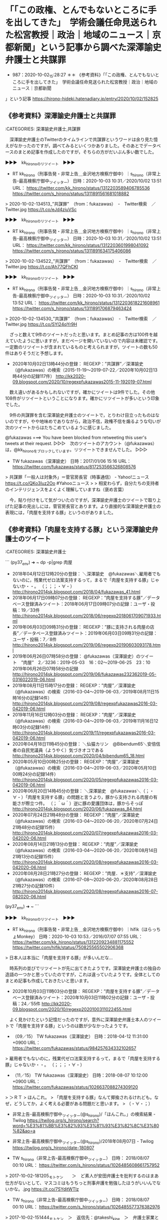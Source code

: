 * 「「この政権、とんでもないところに手を出してきた」　学術会議任命見送られた松宮教授｜政治｜地域のニュース｜京都新聞」という記事から調べた深澤諭史弁護士と共謀罪

- 987：2020-10-02_15:28:27 ＊＊ 《参考資料》「「この政権、とんでもないところに手を出してきた」　学術会議任命見送られた松宮教授｜政治｜地域のニュース｜京都新聞
」という記事 https://hirono-hideki.hatenadiary.jp/entry/2020/10/02/152825

** 《参考資料》深澤諭史弁護士と共謀罪

:CATEGORIES: 深澤諭史弁護士,共謀罪

　深澤諭史弁護士のTwitterのタイムラインで共謀罪というワードは余り見た憶えがなかったのですが，調べてみるといくつかありました。そのあとでデータベースのまとめ記事を作成したのですが，そちらの方がだいぶん多い数でした。

▶▶▶　kk_hironoのリツイート　▶▶▶  

- RT kk_hirono（刑事告発・非常上告＿金沢地方検察庁御中）｜s_hirono（非常上告-最高検察庁御中_ツイッター） 日時：2020-10-03 10:31／2020/10/02 13:51 URL： https://twitter.com/kk_hirono/status/1312203589406785536 https://twitter.com/s_hirono/status/1311891561681018882  

> 2020-10-02-134513_”共謀罪”　（from：fukazawas）　-　Twitter検索　／　Twitter.jpg https://t.co/eJd4ziuVSc  

▶▶▶　kk_hironoのリツイート　▶▶▶  

- RT kk_hirono（刑事告発・非常上告＿金沢地方検察庁御中）｜s_hirono（非常上告-最高検察庁御中_ツイッター） 日時：2020-10-03 10:31／2020/10/02 13:51 URL： https://twitter.com/kk_hirono/status/1312203601998041092 https://twitter.com/s_hirono/status/1311891634175406086  

> 2020-10-02-134522_”共謀罪”　（from：fukazawas）　-　Twitter検索　／　Twitter.jpg https://t.co/Ah77QFhCKI  

▶▶▶　kk_hironoのリツイート　▶▶▶  

- RT kk_hirono（刑事告発・非常上告＿金沢地方検察庁御中）｜s_hirono（非常上告-最高検察庁御中_ツイッター） 日時：2020-10-03 10:31／2020/10/02 13:52 URL： https://twitter.com/kk_hirono/status/1312203618221608961 https://twitter.com/s_hirono/status/1311891706879463424  

> 2020-10-02-134530_”共謀罪”　（from：fukazawas）　-　Twitter検索　／　Twitter.jpg https://t.co/SYl24qYr9H  

　ざっと数えて9件のツイートだったと思います。まとめ記事の方は100件を越えていたように思いますが，まだページを開いていないので内容は未確認です。一定数のリツイートが含まれているものと考えられますが，ツイートの数も50件はありそうだと予想します。

 - 2020年10月02日13時44分の登録： REGEXP：”共謀罪”／深澤諭史（@fukazawas）の検索（2015-11-19〜2019-07-22／2020年10月02日13時44分の記録117件） http://kk2020-09.blogspot.com/2020/10/regexpfukazawas2015-11-192019-07.html

　数え違いがあるかもしれないですが，確かにツイートは9件でした。その他108件がリツイートということになります。確かにリツイートが多いという印象でした。

　9件の共謀罪を含む深澤諭史弁護士のツイートで，とりわけ目立ったものはないのですが，やや地味めでありながら，政治不信，政権不信を煽るような匂いが次のツイートからはたちこめているように感じました。

@fukazawas ===> You have been blocked from retweeting this user's tweets at their request.  
▷▷▷　次のツイートのアカウント（@fukazawas）は，@kk_hironoをブロックしています。リツイートできませんでした。 ▷▷▷  

- TW fukazawas（深澤諭史） 日時：2017/01/06 15:16 URL： https://twitter.com/fukazawas/status/817253566326808576  

> 共謀罪「一般人は対象外」＝菅官房長官（時事通信） - Yahoo!ニュース https://t.co/QKo3Iuz2Oo #Yahooニュース  
>   
> 相変わらず，自分たちの支持者のインテリジェンスをよくよく理解していますね（褒め言葉）  

　今，貼り付けをして気がついたのですが，深澤諭史弁護士のツイートで取り上げた記事の見出しには，菅官房長官とあります。より直接的な深澤諭史弁護士の表現には，「肉屋を支持する豚」というのがありました。

** 《参考資料》「肉屋を支持する豚」という深澤諭史弁護士のツイート

:CATEGORIES: 深澤諭史弁護士

```
(py37_env) ➜  ~ dp -p|grep 肉屋
 - 2018年04月12日12時20分の登録： ＼深澤諭史　@fukazawas＼雇用者でもないのに，残業代ゼロ法案支持するって，まるで「肉屋を支持する豚」じゃないか・・。 （；；；・∀・） http://hirono2014sk.blogspot.com/2018/04/fukazawas_41.html
 - 2018年06月17日09時07分の登録： REGEXP：”肉屋を支持する豚”／データベース登録済みツイート：2018年06月17日09時07分の記録：ユーザ・投稿：19／33件 http://hirono2014sk.blogspot.com/2018/06/regexp2018061709071933.html
 - 2019年06月03日09時31分の登録： REGEXP：”豚に支持される肉屋の店長”／データベース登録済みツイート：2019年06月03日09時31分の記録：ユーザ・投稿：7／8件 http://hirono2014sk.blogspot.com/2019/06/regexp20190603093178.html
 - 2019年06月26日07時58分の登録： @fukazawas（深澤諭史）のツイート　”肉屋”　2／3236：2019-05-03　16：02〜2019-06-25　23：10　2019年06月26日07時58分の記録 http://hirono2014sk.blogspot.com/2019/06/fukazawas232362019-05-0316022019-06.html
 - 2019年08月11日15時17分の登録： REGEXP：”肉屋”／深澤諭史（@fukazawas）の検索（2016-03-04〜2019-06-03／2019年08月11日15時16分の記録14件） http://hirono2014sk.blogspot.com/2019/08/regexpfukazawas2016-03-042019-06.html
 - 2019年11月16日12時03分の登録： REGEXP：”肉屋”／深澤諭史（@fukazawas）の検索（2016-03-04〜2019-06-03／2019年11月16日12時03分の記録14件） http://hirono2014sk.blogspot.com/2019/11/regexpfukazawas2016-03-042019-06.html
 - 2020年04月18日11時45分の登録： ＼仙猫カリン　@Bibendum65＼安倍信者の自民党議員\n自分たちが他宗教の信徒より軽んじられてることに（ようやく）気づきオコである\n\n自分は肉屋ではなく豚だったことに http://hirono2014sk.blogspot.com/2020/04/bibendum65_18.html
 - 2020年05月10日00時25分の登録： REGEXP：”肉屋”／深澤諭史（@fukazawas）の検索（2016-03-04〜2019-06-03／2020年05月10日00時24分の記録14件） http://hirono2014sk.blogspot.com/2020/05/regexpfukazawas2016-03-042019-06.html
 - 2020年06月20日14時45分の登録： ＼深澤諭史　@fukazawas＼（；・∀・）「肉屋を支持する豚」の問題と言うより，豚から支持される肉屋の有能さが際立つ件。 （；＾ω＾）逆に豚の愛護団体は，豚からそっぽ http://hirono2014sk.blogspot.com/2020/06/fukazawas_84.html
 - 2020年07月24日21時48分の登録： REGEXP：”肉屋”／深澤諭史（@fukazawas）の検索（2016-03-04〜2020-06-20／2020年07月24日21時48分の記録15件） http://hirono2014sk.blogspot.com/2020/07/regexpfukazawas2016-03-042020-06.html
 - 2020年08月14日21時13分の登録： REGEXP：”肉屋”／深澤諭史（@fukazawas）の検索（2016-03-04〜2020-06-20／2020年08月14日21時13分の記録15件） http://hirono2014sk.blogspot.com/2020/08/regexpfukazawas2016-03-042020-06.html
 - 2020年08月28日21時27分の登録： REGEXP：”肉屋．＊支持”／深澤諭史（@fukazawas）の検索（2016-07-08〜2020-06-20／2020年08月28日21時27分の記録10件） http://hirono2014sk.blogspot.com/2020/08/regexpfukazawas2016-07-082020-06.html
(py37_env) ➜  ~ 
```

▶▶▶　kk_hironoのリツイート　▶▶▶  

- RT kk_hirono（刑事告発・非常上告＿金沢地方検察庁御中）｜hifik（ほらっちょMonkey） 日時：2020-10-03 10:53／2016/07/07 07:55 URL： https://twitter.com/kk_hirono/status/1312209234881175552 https://twitter.com/hifik/status/750825565502906368  

> 日本人は本当に「肉屋を支持する豚」が多いんだな…  

　時系列の並びでリツイートが先に出てきたようです。深澤諭史弁護士の独自の造語の一つかと思っていたのですが，これは違っていたようです。全体としてのまとめ記事も作成しておきたいと思います。

 - 2020年10月03日11時03分の登録： REGEXP：”肉屋を支持する豚”／データベース登録済みツイート：2020年10月03日11時02分の記録：ユーザ・投稿：24／55件 http://kk2020-09.blogspot.com/2020/10/regexp2020100311022455.html

　よく見かけたという記憶だったのですが，意外に深澤諭史弁護士本人のツイートで「肉屋を支持する豚」というのは数が少なかったようです。

 - （09／15） TW fukazawas（深澤諭史） 日時：2018-04-12 11:31:00 +0900 URL： https://twitter.com/fukazawas/status/984257634332102657

> 雇用者でもないのに，残業代ゼロ法案支持するって，まるで「肉屋を支持する豚」じゃないか・・。 （；；；・∀・）

 - （11／15） TW fukazawas（深澤諭史） 日時：2018-08-07 10:12:00 +0900 URL： https://twitter.com/fukazawas/status/1026637088274309120

> ＞ＲＴ
> ほんこれ。
> 「肉屋を支持する豚」なんて揶揄されるけれども。なぜ，どうしてか，よく考える必要がある問題だと思います。
> （・∀・；）

 - 非常上告-最高検察庁御中_ツイッター(@s_hirono)/「ほんこれ。」の検索結果 - Twilog https://twilog.org/s_hirono/search?word=%E3%81%BB%E3%82%93%E3%81%93%E3%82%8C%E3%80%82&ao=a  

 - 非常上告-最高検察庁御中_ツイッター(@s_hirono)/2018年08月07日 - Twilog https://twilog.org/s_hirono/date-180807  

- TW s_hirono（非常上告-最高検察庁御中_ツイッター） 日時： 2018/08/07 00:10 URL： https://twitter.com/s_hirono/status/1026485608661757952  

> 2017-10-02-181205_モトケン　　＞　ど素人が安田弁護士を批判するのはまあ仕方がないとして、マスコミはもうちっと刑事弁護を勉強したほうがいいんでないかな。.jpg https://t.co/7SYditWTlz  

- TW s_hirono（非常上告-最高検察庁御中_ツイッター） 日時： 2018/08/07 00:10 URL： https://twitter.com/s_hirono/status/1026485577376382976  

> 2017-10-02-151444_モトケン　＞　返信先：@takeshi_kine　＞　弁護士家業というのはね、依頼者が直視したくない現実を直視させた上で現実的かつ最善の解決.jpg https://t.co/KAwfB9xqX3  

- TW s_hirono（非常上告-最高検察庁御中_ツイッター） 日時： 2018/08/07 00:09 URL： https://twitter.com/s_hirono/status/1026485545700974592  

> 2017-10-02-151339_サイ太　＞　認知機能が不十分な高齢者・障害者の相談って，そもそもの聴取自体が極めて困難だったりするんだけど（そして扶助案件ではそういう事案に.jpg https://t.co/a8fzN8I43F  

- TW s_hirono（非常上告-最高検察庁御中_ツイッター） 日時： 2018/08/07 00:09 URL： https://twitter.com/s_hirono/status/1026485480743825408  

> 2017-10-01-040458_弁護士　浜ちゃん　＞　１期日の出頭で７桁（最初の数字は１ではない）の日当をとっていた県外の先生の話を聞いたことがある者.jpg https://t.co/HaM3jrzMdq  

- TW s_hirono（非常上告-最高検察庁御中_ツイッター） 日時： 2018/08/07 00:09 URL： https://twitter.com/s_hirono/status/1026485449643061253  

> 2017-10-01-035810_弁護士　野田隼人　　＞　返信先：@luckymangan　＞　ヤメ検を中心に数十人把握。.jpg https://t.co/9Lb3J8LMwK  

- TW s_hirono（非常上告-最高検察庁御中_ツイッター） 日時： 2018/08/07 00:09 URL： https://twitter.com/s_hirono/status/1026485317468020736  

> 2017-10-01-031852_弁護士　浜ちゃんさんがリツイート　　＞　サイ太　＞　Twitterが凍結祭りだけど、未だに非常上告が凍結されないんですが.jpg https://t.co/tEXfuKE98U  

- TW s_hirono（非常上告-最高検察庁御中_ツイッター） 日時： 2018/08/07 00:08 URL： https://twitter.com/s_hirono/status/1026485254448590848  

> 2017-10-01-023005_とらきち　＞　離島に午前午後がっつり１０人くらい尋問したって７桁はすごすぎる…某A事務所も出張日当高かったけどそれと一桁違う.jpg https://t.co/Gch4dvpcsk  

　深澤諭史弁護士の「ほんこれ」の指すツイート（たぶんリツイート）を探していたのですが，スクリーンショットの映り込みも発見できませんでした。しかし，この2018年8月7日というのは色々とあったようで，思い出したことや，つい最近の発見もありますが，上記に列挙しました。

 - 2018年08月08日02時33分の登録： ツイートの記録資料：＼法務検察・石川県警察宛＼／深澤諭史（@fukazawas）／”2018年08月07日”：96件 http://hirono2014sk.blogspot.com/2018/08/fukazawas2018080796.html

▶（21／96） RT fukazawas（深澤諭史）｜un_co_the2nd（うの字） 日時：2018-08-07 10:11:00 +0900／2018-08-07 10:08:00 +0900 URL： <https://twitter.com/fukazawas/status/1026636958326374400> <https://twitter.com/un_co_the2nd/status/1026636273329393664>
{% tweet 1026636958326374400 %}
> 大阪市の公立校に入れたら子供の人生がそこで詰みかねない…教員を生徒の点数で競わせるとロクなことにならないってこれまでも事例いっぱい出てるんだが。 \n でも、「競争原理」「自己責任」の掛け声って、とある層にはひびくんだよなぁ…。どういうわけか、それで一番被害を被る層に…

▶（22／96） TW fukazawas（深澤諭史） 日時：2018-08-07 10:12:00 +0900 URL： <https://twitter.com/fukazawas/status/1026637088274309120>
{% tweet 1026637088274309120 %}
> ＞ＲＴ \n ほんこれ。 \n 「肉屋を支持する豚」なんて揶揄されるけれども。なぜ，どうしてか，よく考える必要がある問題だと思います。 \n （・∀・；）

　深澤諭史弁護士が「ほんこれ」で指し示したのは，「「競争原理」「自己責任」の掛け声って、とある層にはひびくんだよなぁ…。どういうわけか、それで一番被害を被る層に…」などといううの字のツイートだったようです。

@un_co_the2nd ===> You have been blocked from retweeting this user's tweets at their request.  
▷▷▷　次のツイートのアカウント（@un_co_the2nd）は，@kk_hironoをブロックしています。リツイートできませんでした。 ▷▷▷  

- TW un_co_the2nd（うのじ） 日時：2018/08/07 10:08 URL： https://twitter.com/un_co_the2nd/status/1026636273329393664?ref 

> 大阪市の公立校に入れたら子供の人生がそこで詰みかねない…教員を生徒の点数で競わせるとロクなことにならないってこれまでも事例いっぱい出てるんだが。  
> でも、「競争原理」「自己責任」の掛け声って、とある層にはひびくんだよなぁ…。どういうわけか、それで一番被害を被る層に…  

　うの字のツイートのリツイートの前が，深澤諭史弁護士本人の過去のツイートのリツイートとなっていますが，似たような話でロースクール（法科大学院）のバージョンとなっているようです。リツイートのツイートには深澤諭史弁護士本人の別のツイートも公式引用されています。

▶（20／96） RT fukazawas（深澤諭史）｜fukazawas（深澤諭史） 日時：2018-08-07 10:11:00 +0900／2018-08-05 16:11:00 +0900 URL： <https://twitter.com/fukazawas/status/1026636863308685312> <https://twitter.com/fukazawas/status/1026002640864337920>
{% tweet 1026636863308685312 %}
> いいか、ロー関係者の法科大学院制度への思い…。それを真に理解しないと何も始まらないんだぜ。 \n 『理解していますよ！素晴らしい司法改革の理念、それへの気持ちが強すぎて、若手法曹の意見や、他のやり方を受け容れる柔軟性を失ってるんでしょう… https://t.co/p4D28hzPYI

@fukazawas ===> You have been blocked from retweeting this user's tweets at their request.  
▷▷▷　次のツイートのアカウント（@fukazawas）は，@kk_hironoをブロックしています。リツイートできませんでした。 ▷▷▷  

- TW fukazawas（深澤諭史） 日時：2018/08/05 16:11 URL： https://twitter.com/fukazawas/status/1026002640864337920  

> いいか、ロー関係者の法科大学院制度への思い…。それを真に理解しないと何も始まらないんだぜ。  
> 『理解していますよ！素晴らしい司法改革の理念、それへの気持ちが強すぎて、若手法曹の意見や、他のやり方を受け容れる柔軟性を失ってるんでしょう！』  
> …。  
> 『違うっていうんですか‥？』  
> #司法発見伝 https://t.co/y5hHFkxZyN  

- TW fukazawas（深澤諭史） 日時： 2018/08/05 16:02 URL： https://twitter.com/fukazawas/status/1026000529963409408  

> で、お前は法科大学院と、その制度の改善にどういう対策を？  
> 『受験生や現役法曹の意見を取り入れて、何が求められているかを把握して貰って意識改革を促そうと思っています。更に実務にも受験にも役に立つカリキュラムの導入を…。』  
> ハハッ、まるで話にならんな。大丈夫か？オマエ。  
> #司法発見伝  

　そういえば，深澤諭史弁護士のプロフィールには経歴に，東京大学法科大学院を卒業した後，司法試験に合格し弁護士になったと書いてあったと思いますが，深澤諭史弁護士が東京大学法科大学院について言及したツイートは見たことがないように思えてきました。

"東京大学法科大学院" (from：fukazawas) - Twitter検索 / Twitter https://twitter.com/search?lang=ja&q=%22%E6%9D%B1%E4%BA%AC%E5%A4%A7%E5%AD%A6%E6%B3%95%E7%A7%91%E5%A4%A7%E5%AD%A6%E9%99%A2%22%20(from%3Afukazawas)&src=typed_query

　調べてみると2件のツイートがありました。2013年と2017年です。

- TW fukazawas（深澤諭史） 日時： 2013/09/22 08:30 URL： https://twitter.com/fukazawas/status/381561056939634688  

> お、ついに紙媒体が。関係者乙です(･∀･)　"@hounavi_books: 【新刊】 東京大学法科大学院ローレビュー Vol.8 / 編集：東京大学法科大学院ローレビュー編集委員会［ 商 ... http://t.co/DcRmRvDZf2 (amazon)"  

- TW fukazawas（深澤諭史） 日時： 2017/01/31 12:51 URL： https://twitter.com/fukazawas/status/826276685146312704  

> 東京大学法科大学院ローレビュー大9巻  
> 弁護士の民事訴訟におけるパフォーマンス評価： 法曹の質の実証的研究（太田勝造）  
> 「過払金請求などの簡単すぎたり」  
> ふーん、簡単だったんですね。。。  
> (･∀･)  

** 弁護士家業と弁護士稼業から弁護士列車と弁護士鉄道

:CATEGORIES: 深澤諭史弁護士,モトケンこと矢部善朗弁護士（京都弁護士会）

```
> 2017-10-02-151444_モトケン　＞　返信先：@takeshi_kine　＞　弁護士家業というのはね、依頼者が直視したくない現実を直視させた上で現実的かつ最善の解決.jpg https：//t.co/KAwfB9xqX3


［source：］＊＊ 《参考資料》「肉屋を支持する豚」という深澤諭史弁護士のツイート - 告発＼金沢地方検察庁＼最高検察庁＼法務省＼石川県警察御中2020 https://hirono-hideki.hatenadiary.jp/entry/2020/10/03/115203
```

　前回投稿分での発見になります。家業を発見したのは上記の引用部分です。家業を継ぐという言葉はみかけますが，弁護士家業というのは珍しく感じました。なになにかぎょうといえば，弁護士稼業ではと思ったからです。しかし，調べてみると他に家業を使う弁護士がいたようです。

 - 2020年10月03日11時58分の登録： REGEXP：”家業”／データベース登録済みツイート：2020年10月03日11時58分の記録：ユーザ・投稿：11／15件 http://kk2020-09.blogspot.com/2020/10/regexp2020100311581115.html

 - 2020年10月03日12時00分の登録： REGEXP：”稼業”／データベース登録済みツイート：2020年10月03日11時59分の記録：ユーザ・投稿：27／47件 http://kk2020-09.blogspot.com/2020/10/regexp2020100311592747.html

 - （01／15） TW Hideo_Ogura（小倉秀夫） 日時： 2012-08-24 03:00:00 +0900 URL： https://twitter.com/Hideo_Ogura/status/238697194172080129

> 相手を一方的に断罪できる地位を手に入れて神様気分の匿名家業。

　これは見覚えのない小倉秀夫弁護士のツイートですが，2012年8月24日のツイートです。それも午前3時の投稿時刻が表示されたものです。内容もなんですが，草木も眠る丑三つ時，牛の刻詣りというのを思い出しました。

```
小倉秀夫
@Hideo_Ogura
弁護士、明治大学法学部兼任講師、ペギっ子、SCANDAL MANIA
Katsushika Tokyo Japanben.li/text_pr/Profil…2008年10月からTwitterを利用しています
73 フォロー中
1.3万 フォロワー

［source：］小倉秀夫（@Hideo_Ogura）さんの返信があるツイート / Twitter https://twitter.com/Hideo_Ogura/with_replies
```

　ちょっと意外に感じたのですが，ロックされたまま更新のない小倉秀夫弁護士のTwitterアカウントのプロフィールに，明治大学法学部兼任講師とありました。更新がないのかちょくちょくと開いていたのですが，プロフィールに変更があったとは考え難く，今気がついたのも不思議です。

　小倉秀夫弁護士本人のツイートは2019年6月8日で止まっていますた，そのあとに2件ほどリツイートがあって，NHKのチコちゃんがアイコンになっていたように思うのですが，そのリツイートが消えて，ローカスこと三浦義隆弁護士のツイートが最上位になっていました。

　前にも同じ現象をみて，そのときは小倉秀夫弁護士のタイムラインに更新があったのかと早とちりをしたのですが，どうもリツイートしたツイートのアカウントが凍結されたらしく，しばらくして凍結の解除後に同じように表示されていました。

　小倉秀夫弁護士がリツイートをしたローカスこと三浦義隆弁護士のツイートが最上位でとても目立つかたちとなったのですが，ツイートの内容を読んでみると，これも新規の発見のような資料性の高いものです。

@lawkus ===> You have been blocked from retweeting this user's tweets at their request.  
▷▷▷　次のツイートのアカウント（@lawkus）は，@kk_hironoをブロックしています。リツイートできませんでした。 ▷▷▷  

- TW lawkus（ystk） 日時：2019/06/07 21:37 URL： https://twitter.com/lawkus/status/1136975415564574720  

> 【お知らせ】  
> 「近頃は微物検査があるから痴漢冤罪は起こり得ない」とのツイートが一部出回っていますが、完全に嘘です。  
> 「微物検査した上で何も出なかったけど有罪」という判決は最近も普通に出てますし。  
> こんなデタラメを真に受けて確かめもせず拡散した人々は己の愚かさを心から恥じてほしい。  

　弁護士家業の個性を強く感じるのもローカスこと三浦義隆弁護士の際立つ特徴ですが，こんなかたちで出てくるとは想像もしていませんでした。とても広告性の高いツイートだと思います。広告といえば，さきほど深澤諭史弁護士のタイムラインでも見かけたものがあります。

- TW fukazawas（深澤諭史） 日時： 2020/10/03 10:13 URL： https://twitter.com/fukazawas/status/1312199144224681984  

> よーし！！！できた！！全部で１６９枚！！！！｜深澤諭史 @fukazawas #note https://t.co/N01YH4eDl4  

　ツイートにあるリンクは深澤諭史弁護士のnoteのつぶやきで，バーナー広告のような画像が貼り付けてあって，「効果的な弁護士広告のための心得」，続いて副題のようなもので「基本的概念，ルールから，コンテンツ作成のコツ　業者選定，そして問い合わせ対応まで」とあります。

　このあと別に取り上げる予定ですが，今朝は，たぶん昨夜放送のあったAbemaPrimeで，深澤諭史弁護士のリモート出演を視聴しました。他にも深澤諭史弁護士がリツイートをした弁護士ドットコムの記事でストーカーに関する記事を１つ読んでいます。

 - （05／15） TW motoken_tw（モトケン） 日時： 2017-10-02 14:43:00 +0900 URL： https://twitter.com/motoken_tw/status/914727468363165696

> @takeshi_kine 弁護士家業というのはね、依頼者が直視したくない現実を直視させた上で現実的かつ最善の解決を模索する仕事なんだよ。情緒に流されて黙ってたのでは依頼者の利益を守れない。感情論で同情した気になっているあなたこそ黙ってろ。

　モトケンこと矢部善朗弁護士（京都弁護士会）のブログで，最初に気になったのが，このモトケンこと矢部善朗弁護士（京都弁護士会）の発言としての「感情論」でした。モトケンこと矢部善朗弁護士（京都弁護士会）の独自の世界観と価値観を象徴する「感情論」です。

　どうもモトケンこと矢部善朗弁護士（京都弁護士会）返信したツイートに，「弁護士稼業に専念していろ。」という言葉があったようです。余り見覚えのないアカウントですが，括弧書きでモトケンとあります。

▶▶▶　kk_hironoのリツイート　▶▶▶  

- RT kk_hirono（刑事告発・非常上告＿金沢地方検察庁御中）｜takeshi_kine（木根渕猛[モトケン]） 日時：2020-10-03 12:45／2017/10/02 14:38 URL： https://twitter.com/kk_hirono/status/1312237237766033410 https://twitter.com/takeshi_kine/status/914726294000082944  

> @motoken_tw 現実には、家族の帰国を切望する年老いた肉親が日本に多数居るということを考えろ！という事ですよ。残念ながら、拉致被害者問題は現状のままでしょう。利口ぶる態度が気に食わない。黙って、弁護士稼業に専念していろ。  

　アカウントのプロフィールをみると，数年前に見覚えがありました。記憶に少しあるのは終わりの方の「現在釣り漁師居酒屋親父」ですが，「免疫学研究者、実験書分担執筆多数。大学・製薬会社研究員、バイオ専門学校講師を経て独立し研究所設立」などから始まっています。

　プロフィールにあるリンクのホームページを開くと「カヤック漁師居酒屋」と出てきました。佐渡ヶ島かと思ったのですが，どうも新潟市内のようです。釣り場で一緒になった新潟市出身の人に話を聞いたのですが，新潟市内の近辺の海は砂浜ばかりという話でした。大きな堤防は別にあるようですが。

　モトケンというのは，モトケンこと矢部善朗弁護士（京都弁護士会）の元検事ではなく，元研究者や元研究員という意味なのかもしれません。

 - （04／47） TW hirono_hideki（奉納＼さらば弁護士鉄道・泥棒神社の物語） 日時： 2015-01-20 10:58:00 +0900 URL： https://twitter.com/hirono_hideki/status/557356350003765248

> 屋台弁護士 - Wikipedia http://t.co/NMTYazP6xu ←これがありなら、「泥棒神社の弁護士稼業」というタイトルのドラマがあってもよさそう。

　屋台弁護士というのは記憶にありませんでした。子供の頃，辺田の浜のキリコ祭りのとき，神目神社の下にキリコが止まり，その横に夜店が一つあったことを憶えています。子供向けのこまかい玩具を販売していたと憶えていますが，当時はそれだけ子供の数も多かったことになります。

　店の人の顔などは記憶にないですが，その雰囲気は強く印象に残っていて，地方を渡り歩く，さすらいの稼業という感じでした。夜店と言っても，夜には畳んでいなくなっていたように思います。お祭りの屋台のことを皆，夜店と呼んでいたように思います。

▶▶▶　kk_hironoのリツイート　▶▶▶  

- RT kk_hirono（刑事告発・非常上告＿金沢地方検察庁御中）｜hirono_hideki（奉納＼さらば弁護士鉄道・泥棒神社の物語） 日時：2020-10-03 13:09／2015/01/20 10:52 URL： https://twitter.com/kk_hirono/status/1312243237466193920 https://twitter.com/hirono_hideki/status/557355022183583744  

> お湯を沸かしながら珍しく午前中に新聞のテレビ欄を眺めていたら。14時頃から「屋台弁護士」というのがあった。再とあり、最近は余り見かけない俳優が主人公になっていたので、けっこう古いドラマかと思われる。気になるタイトル。屋台といえばまず福岡の博多を思い出す。  

▶▶▶　kk_hironoのリツイート　▶▶▶  

- RT kk_hirono（刑事告発・非常上告＿金沢地方検察庁御中）｜hirono_hideki（奉納＼さらば弁護士鉄道・泥棒神社の物語） 日時：2020-10-03 13:09／2015/01/20 10:55 URL： https://twitter.com/kk_hirono/status/1312243463459491841 https://twitter.com/hirono_hideki/status/557355648766451712  

> 屋台弁護士 - Wikipedia http://t.co/A08DqjZkZP 2005年から2009年まで放送されたテレビドラマシリーズ。全3回。主演は中村雅俊。←　こんなドラマのタイトル見たのも今日が初めて。お祭り弁護士、というのは見ている。  

　お祭り弁護士は，1作か2作みていますが，思い出すのは1作だけで，徳島の阿波踊りと青森のねぶた祭が舞台になっていたと思います。徳島と青森に結びつきがあったはずですが思い出せません。今思えば，昭和の時代の映画，トラック野郎シリーズのような雰囲気がありました。

 - （06／47） TW lawkus（ystk） 日時： 2016-12-08 05:09:00 +0900 URL： https://twitter.com/lawkus/status/806591485147684864

> いくら金積まれても違法不当な弁護活動はしないという姿勢を保ち続けるためにも、ある程度金を稼ぎ続けることは大事。ダークサイドに落ちるのは簡単な稼業だけに。

 - （07／47） RT fukazawas（深澤諭史）｜lawkus（ystk） 日時：2016-12-08 09:43:00 +0900／2016-12-08 05:09:00 +0900 URL： https://twitter.com/fukazawas/status/806660346547032064 https://twitter.com/lawkus/status/806591485147684864

> いくら金積まれても違法不当な弁護活動はしないという姿勢を保ち続けるためにも、ある程度金を稼ぎ続けることは大事。ダークサイドに落ちるのは簡単な稼業だけに。

　最近，秋田県湯沢市出身の菅さんが首相になり，就職列車のテレビ報道もあったことから，ときどき「あゝ上野駅」のメロディが頭に浮かぶのですが，決まって歌詞のところどころが弁護士に置き換わります。「弁護士列車に揺られて揺れて」，「（弁護士の名前）の心の駅だ。」ってな感じです。

　「（弁護士の名前）の思いを乗せて」というのもありました。元のあゝ上野駅の歌詞は，記憶のままですが，「どこかに故郷のかおりを乗せて」だったと思います。サラリーマンの町として今でもちょこちょこテレビで見かけるのが新橋駅ですが，深澤諭史弁護士の事務所に近いようです。

　深澤諭史弁護士の法律事務所は建物の名前が，弁護士ビル2号館となっていて，1号館もあるのかと調べたところ情報が見当たりませんでした。コスモポリタンと聞いたような気もするのですが，銀河鉄道999のアニメで出てくる都市と，深澤諭史弁護士が弁護士稼業にかける情熱も重なります。

コスモポリタン - Google 検索 https://t.co/rsc0o5eMGG

　検索結果の1ページ目をみたところ，銀河鉄道999のことは出てきませんでした。なぜかコスモポリタンとして記録にあります。

銀河鉄道　コスモポリタン - Google 検索 https://t.co/y2G7wqo1Ee

夢のEF58牽引銀河鉄道999号｜旅せよコスモポリタン★レールウェイレビュー https://t.co/qmn6NLU1QA

　アニメの銀河鉄道999ではなく，大井川鉄道のことが写真付きで出てきました。コスモポリタンも記事ではなく，ブログのタイトルの一部となっていることに，記事に目を通してから気が付きました。

銀河鉄道999 (アニメ) - Wikipedia https://t.co/06jjYtQJ0P

　上記のページでページ内検索をしたのですが，「コスモ」でも該当は０でした。銀河鉄道999は，YouTubeで視聴したものもありますが，鉄郎の母親が狩猟のターゲットとして殺され，メーテルと出会った旅の出発の場所が，星の都市の名前としてコスモポリタンだと思っていました。

　銀河鉄道999は機械の体を手に入れるための宇宙の旅のパスポートだったと思っていますが，これが弁護士資格で稼ぎまくるという弁護士一代の稼業にそのまま重なります。弁護士鉄道によって狂わされた人生を数々みてきた現実の事実，物語との重なりもあります。

　コスモポリタンというのは，世界人や国際人という意味があると知りました。ポリタンというのは人類のことのように聞いた憶えがあるので，コスモが世界を意味するのかと考えます。宇宙というイメージがコスモにはあったのですが，調べることもなかったと思います。

コスモ - Wikipedia https://t.co/dzJXLwSNZt コスモ (ラテン語: cosmo)。英語ではコズモ、形容詞はコズミック (cosmic)。 \n  \n 宇宙を意味するラテン語接頭辞。

　やはりこれまでのイメージ通り，コスモは宇宙を意味する言葉でした。そういえば最近，テレビでコスモ石油のCMをみていないような気がしました。違った石油会社のCMかもしれないですが，「心も満タンに」というのもありました。

　いろいろとみていると，弁護士が神秘の生命体のように思えてきました。

** 


